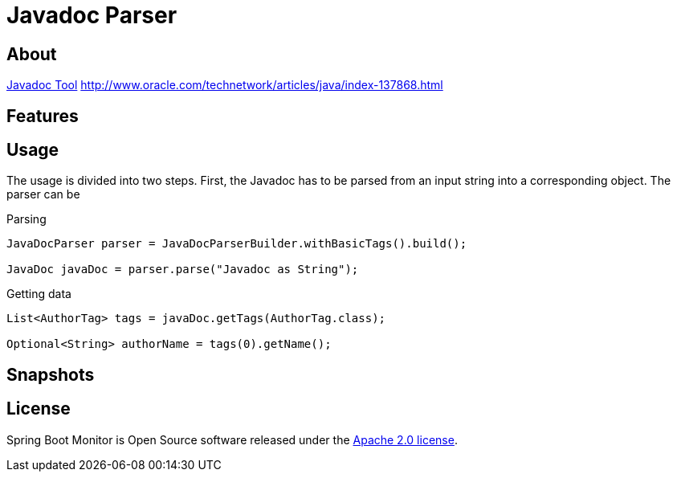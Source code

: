 = Javadoc Parser

== About
http://www.oracle.com/technetwork/java/javase/documentation/index-jsp-135444.html[Javadoc Tool]
http://www.oracle.com/technetwork/articles/java/index-137868.html

== Features

== Usage
The usage is divided into two steps.
First, the Javadoc has to be parsed from an input string into a corresponding object.
The parser can be


.Parsing
[source,java]
----
JavaDocParser parser = JavaDocParserBuilder.withBasicTags().build();

JavaDoc javaDoc = parser.parse("Javadoc as String");
----

.Getting data
[source,java]
----
List<AuthorTag> tags = javaDoc.getTags(AuthorTag.class);

Optional<String> authorName = tags(0).getName();
----

== Snapshots

== License
Spring Boot Monitor is Open Source software released under the link:http://www.apache.org/licenses/LICENSE-2.0.txt[Apache 2.0 license].
